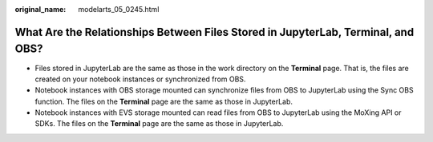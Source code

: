 :original_name: modelarts_05_0245.html

.. _modelarts_05_0245:

What Are the Relationships Between Files Stored in JupyterLab, Terminal, and OBS?
=================================================================================

-  Files stored in JupyterLab are the same as those in the work directory on the **Terminal** page. That is, the files are created on your notebook instances or synchronized from OBS.
-  Notebook instances with OBS storage mounted can synchronize files from OBS to JupyterLab using the Sync OBS function. The files on the **Terminal** page are the same as those in JupyterLab.
-  Notebook instances with EVS storage mounted can read files from OBS to JupyterLab using the MoXing API or SDKs. The files on the **Terminal** page are the same as those in JupyterLab.
